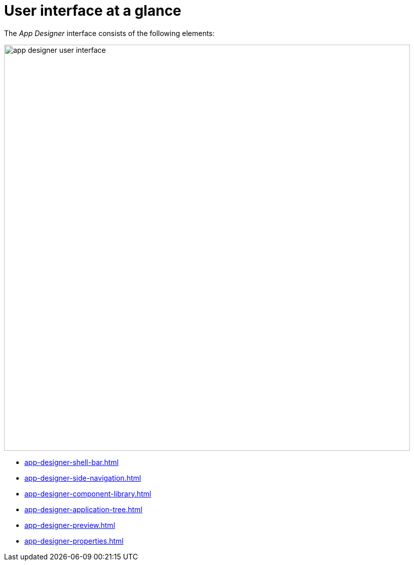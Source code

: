 = User interface at a glance
//Why switching to "User interface" instead of "App Designer interface"? If we stick to this terminology, shouldn't the other "Interface at a glance" topics be called "user interface" as well (what would be quite confusing...)

The _App Designer_ interface consists of the following elements:

image::app-designer-user-interface.png[width=800]
//Why switching to small letters in the labels? In the other interface-at-a-glance topics we had capital letters for the first word.

* xref:app-designer-shell-bar.adoc[]
* xref:app-designer-side-navigation.adoc[]
* xref:app-designer-component-library.adoc[]
* xref:app-designer-application-tree.adoc[]
* xref:app-designer-preview.adoc[]
* xref:app-designer-properties.adoc[]

//Comment Fabian: Da das auskommentiert ist, hab ich es mal ignoriert.
////
Maybe needed later.

== Editor toolbar
The Editor toolbar include the following items:

image::appdesigner-editortools.png[width=800]

Expand and Collapse:: Expand and collapse groups of the application tree pane.
Undo:: Undo your last changes.
Run:: Run a preview of the application in the _App Designer_ and edit settings for the preview.
Header:: Define the html5 header for your application.
Stylesheet:: Define CSS for your application.
//@Neptune Input needed: is this a global css sheet for my application?
//Neptune@Parson: Yes

//Web App Manifest editor
//@Neptune Input needed
//This is an old functionality which is deprecated. We should leave it empty.

Script search:: Open the *Search and ToDo List* pane and search for scripts.
ToDo List:: Open the *Search and ToDo List* pane.
//@Neptune: Input needed, what do I do here?
//Neptune@Parson: Search searches the app code for searchterm. To Do List shows all appearances of to do.
Display Data Flow:: Display data flows for APIs and UI5 models.

Easily switch between opened tabs.
Click *Close all tabs* to close all open tabs.

////